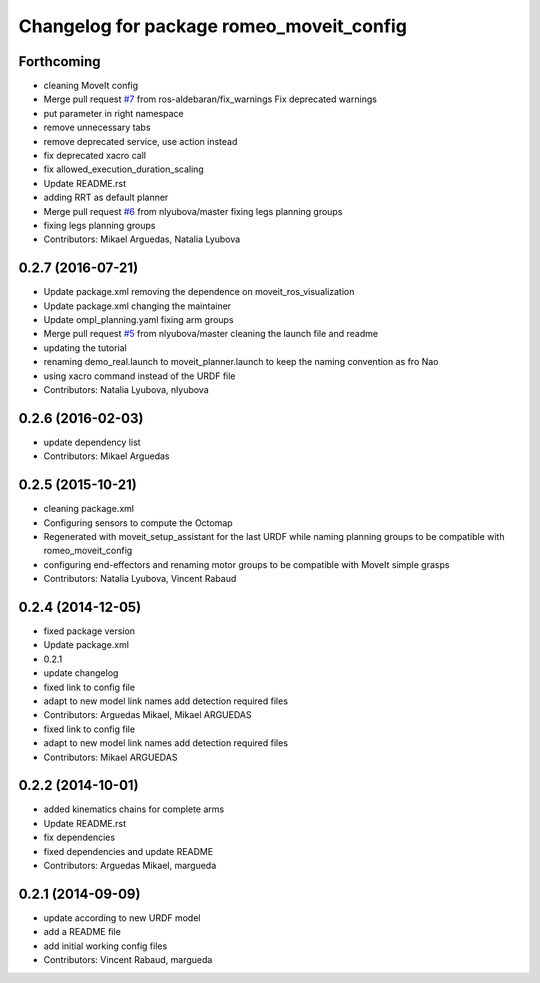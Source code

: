 ^^^^^^^^^^^^^^^^^^^^^^^^^^^^^^^^^^^^^^^^^
Changelog for package romeo_moveit_config
^^^^^^^^^^^^^^^^^^^^^^^^^^^^^^^^^^^^^^^^^

Forthcoming
-----------
* cleaning MoveIt config
* Merge pull request `#7 <https://github.com/ros-aldebaran/romeo_moveit_config/issues/7>`_ from ros-aldebaran/fix_warnings
  Fix deprecated warnings
* put parameter in right namespace
* remove unnecessary tabs
* remove deprecated service, use action instead
* fix deprecated xacro call
* fix allowed_execution_duration_scaling
* Update README.rst
* adding RRT as default planner
* Merge pull request `#6 <https://github.com/ros-aldebaran/romeo_moveit_config/issues/6>`_ from nlyubova/master
  fixing legs planning groups
* fixing legs planning groups
* Contributors: Mikael Arguedas, Natalia Lyubova

0.2.7 (2016-07-21)
------------------
* Update package.xml
  removing the dependence on moveit_ros_visualization
* Update package.xml
  changing the maintainer
* Update ompl_planning.yaml
  fixing arm groups
* Merge pull request `#5 <https://github.com/ros-aldebaran/romeo_moveit_config/issues/5>`_ from nlyubova/master
  cleaning the launch file and readme
* updating the tutorial
* renaming demo_real.launch to moveit_planner.launch to keep the naming convention as fro Nao
* using xacro command instead of the URDF file
* Contributors: Natalia Lyubova, nlyubova

0.2.6 (2016-02-03)
------------------
* update dependency list
* Contributors: Mikael Arguedas

0.2.5 (2015-10-21)
------------------
* cleaning package.xml
* Configuring sensors to compute the Octomap
* Regenerated with moveit_setup_assistant for the last URDF while naming planning groups to be compatible with romeo_moveit_config
* configuring end-effectors and renaming motor groups to be compatible with MoveIt simple grasps
* Contributors: Natalia Lyubova, Vincent Rabaud

0.2.4 (2014-12-05)
------------------
* fixed package version
* Update package.xml
* 0.2.1
* update changelog
* fixed link to config file
* adapt to new model link names
  add detection required files
* Contributors: Arguedas Mikael, Mikael ARGUEDAS

* fixed link to config file
* adapt to new model link names
  add detection required files
* Contributors: Mikael ARGUEDAS

0.2.2 (2014-10-01)
------------------
* added kinematics chains for complete arms
* Update README.rst
* fix dependencies
* fixed dependencies and update README
* Contributors: Arguedas Mikael, margueda

0.2.1 (2014-09-09)
------------------
* update according to new URDF model
* add a README file
* add initial working config files
* Contributors: Vincent Rabaud, margueda
